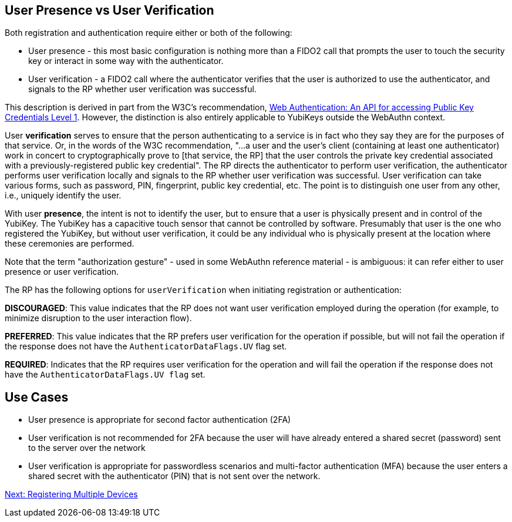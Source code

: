 == User Presence vs User Verification ==

Both registration and authentication require either or both of the following:

* User presence - this most basic configuration is nothing more than a FIDO2 call that prompts the user to touch the security key or interact in some way with the authenticator.
* User verification - a FIDO2 call where the authenticator verifies that the user is authorized to use the authenticator, and signals to the RP whether user verification was successful.

This description is derived in part from the W3C's recommendation, https://www.w3.org/TR/webauthn/[Web Authentication: An API for accessing Public Key Credentials Level 1]. However, the distinction is also entirely applicable to YubiKeys outside the WebAuthn context.

User **verification** serves to ensure that the person authenticating to a service is in fact who they say they are for the purposes of that service. Or, in the words of the W3C recommendation, "...a user and the user’s client (containing at least one authenticator) work in concert to cryptographically prove to [that service, the RP] that the user controls the private key credential associated with a previously-registered public key credential". The RP directs the authenticator to perform user verification, the authenticator performs user verification locally and signals to the RP whether user verification was successful. User verification can take various forms, such as password, PIN, fingerprint, public key credential, etc. The point is to distinguish one user from any other, i.e., uniquely identify the user.

With user **presence**, the intent is not to identify the user, but to ensure that a user is physically present and in control of the YubiKey. The YubiKey has a capacitive touch sensor that cannot be controlled by software. Presumably that user is the one who registered the YubiKey, but without user verification, it could be any individual who is physically present at the location where these ceremonies are performed.

Note that the term "authorization gesture" - used in some WebAuthn reference material - is ambiguous: it can refer either to user presence or user verification.

The RP has the following options for ``userVerification`` when initiating registration or authentication:

*DISCOURAGED*: This value indicates that the RP does not want user verification employed during the operation (for example, to minimize disruption to the user interaction flow).

*PREFERRED*:	This value indicates that the RP prefers user verification for the operation if possible, but will not fail the operation if the response does not have the ``AuthenticatorDataFlags.UV`` flag set.

*REQUIRED*: Indicates that the RP requires user verification for the operation and will fail the operation if the response does not have the ``AuthenticatorDataFlags.UV flag`` set.


== Use Cases ==
* User presence is appropriate for second factor authentication (2FA)
* User verification is not recommended for 2FA because the user will have already entered a shared secret (password) sent to the server over the network
* User verification is appropriate for passwordless scenarios and multi-factor authentication (MFA) because the user enters a shared secret with the authenticator (PIN) that is not sent over the network.

link:Registering_Multiple_Devices.html[Next: Registering Multiple Devices]
